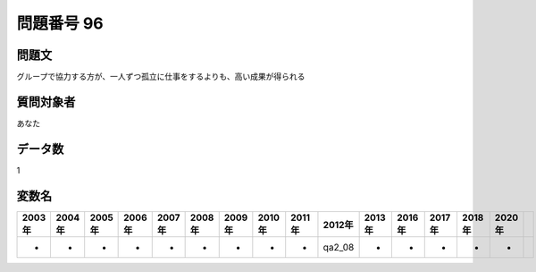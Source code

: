 ====================================================================================================
問題番号 96
====================================================================================================



.. rst-class:: question
問題文
==================


グループで協力する方が、一人ずつ孤立に仕事をするよりも、高い成果が得られる







.. rst-class:: target
質問対象者
==================

あなた




.. rst-class:: question
データ数
==================


1




.. rst-class:: value_name
変数名
==================

.. csv-table::
   :header: 2003年 ,2004年 ,2005年 ,2006年 ,2007年 ,2008年 ,2009年 ,2010年 ,2011年 ,2012年 ,2013年 ,2016年 ,2017年 ,2018年 ,2020年

     -,  -,  -,  -,  -,  -,  -,  -,  -,  qa2_08,  -,  -,  -,  -,  -,
